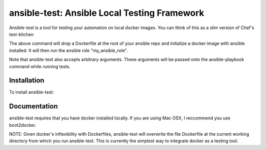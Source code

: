 ansible-test: Ansible Local Testing Framework
=============================================

Ansible-test is a tool for testing your automation on local docker images. You can think of this as a slim version of Chef's test-kitchen

.. code-block:: bash
                $ cd /my/ansible/repository
                $ ansible-test my_ansible_role

The above command will drop a Dockerfile at the root of your ansible repo and initialize a docker image with ansible installed. It will then run the ansible role "my_ansible_role".

Note that ansible-test also accepts arbitrary arguments. These arguments will be passed onto the ansible-playbook command while running tests.

Installation
------------

To install ansible-test:

.. code-block:: bash
                $ pip install ansible-test

Documentation
-------------

ansible-test requires that you have docker installed locally. If you are using Mac OSX, I reccommend you use boot2docker.

NOTE: Given docker's inflexibility with Dockerfiles, ansible-test will overwrite the file Dockerfile at the current working directory from which you run ansible-test. This is currently the simplest way to integrate docker as a testing tool.
